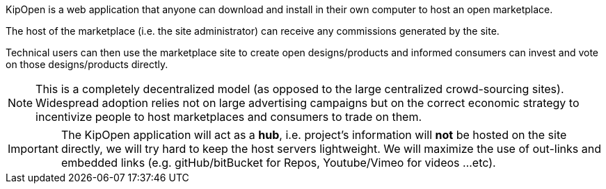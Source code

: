 KipOpen is a web application that anyone can download and install in
their own computer to host an open marketplace.

The host of the marketplace (i.e. the site administrator) can receive
any commissions generated by the site.

Technical users can then use the marketplace site to create open
designs/products and informed consumers can invest and vote on those
designs/products directly.

NOTE: This is a completely decentralized model (as opposed to
the large centralized crowd-sourcing sites). Widespread adoption relies
not on large advertising campaigns but on the correct economic
strategy to incentivize people to host marketplaces and consumers
to trade on them.

IMPORTANT: The KipOpen application will act as a *hub*, i.e. project's
information will *not* be hosted on the site directly, we will try
hard to keep the host servers lightweight. We will maximize the use of
out-links and embedded links (e.g. gitHub/bitBucket for Repos,
Youtube/Vimeo for videos ...etc).
